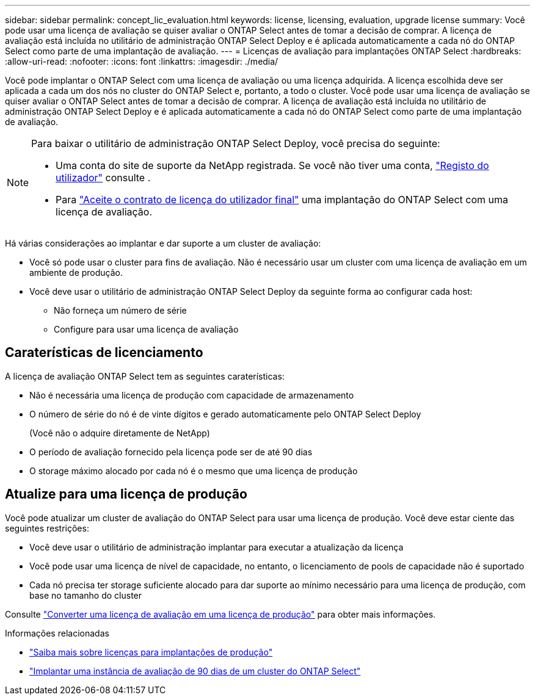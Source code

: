 ---
sidebar: sidebar 
permalink: concept_lic_evaluation.html 
keywords: license, licensing, evaluation, upgrade license 
summary: Você pode usar uma licença de avaliação se quiser avaliar o ONTAP Select antes de tomar a decisão de comprar. A licença de avaliação está incluída no utilitário de administração ONTAP Select Deploy e é aplicada automaticamente a cada nó do ONTAP Select como parte de uma implantação de avaliação. 
---
= Licenças de avaliação para implantações ONTAP Select
:hardbreaks:
:allow-uri-read: 
:nofooter: 
:icons: font
:linkattrs: 
:imagesdir: ./media/


[role="lead"]
Você pode implantar o ONTAP Select com uma licença de avaliação ou uma licença adquirida. A licença escolhida deve ser aplicada a cada um dos nós no cluster do ONTAP Select e, portanto, a todo o cluster. Você pode usar uma licença de avaliação se quiser avaliar o ONTAP Select antes de tomar a decisão de comprar. A licença de avaliação está incluída no utilitário de administração ONTAP Select Deploy e é aplicada automaticamente a cada nó do ONTAP Select como parte de uma implantação de avaliação.

[NOTE]
====
Para baixar o utilitário de administração ONTAP Select Deploy, você precisa do seguinte:

* Uma conta do site de suporte da NetApp registrada. Se você não tiver uma conta, https://mysupport.netapp.com/site/user/registration["Registo do utilizador"^] consulte .
* Para https://mysupport.netapp.com/site/downloads/evaluation/ontap-select["Aceite o contrato de licença do utilizador final"^] uma implantação do ONTAP Select com uma licença de avaliação.


====
Há várias considerações ao implantar e dar suporte a um cluster de avaliação:

* Você só pode usar o cluster para fins de avaliação. Não é necessário usar um cluster com uma licença de avaliação em um ambiente de produção.
* Você deve usar o utilitário de administração ONTAP Select Deploy da seguinte forma ao configurar cada host:
+
** Não forneça um número de série
** Configure para usar uma licença de avaliação






== Caraterísticas de licenciamento

A licença de avaliação ONTAP Select tem as seguintes caraterísticas:

* Não é necessária uma licença de produção com capacidade de armazenamento
* O número de série do nó é de vinte dígitos e gerado automaticamente pelo ONTAP Select Deploy
+
(Você não o adquire diretamente de NetApp)

* O período de avaliação fornecido pela licença pode ser de até 90 dias
* O storage máximo alocado por cada nó é o mesmo que uma licença de produção




== Atualize para uma licença de produção

Você pode atualizar um cluster de avaliação do ONTAP Select para usar uma licença de produção. Você deve estar ciente das seguintes restrições:

* Você deve usar o utilitário de administração implantar para executar a atualização da licença
* Você pode usar uma licença de nível de capacidade, no entanto, o licenciamento de pools de capacidade não é suportado
* Cada nó precisa ter storage suficiente alocado para dar suporte ao mínimo necessário para uma licença de produção, com base no tamanho do cluster


Consulte link:task_adm_licenses.html["Converter uma licença de avaliação em uma licença de produção"] para obter mais informações.

.Informações relacionadas
* link:concept_lic_production.html["Saiba mais sobre licenças para implantações de produção"]
* link:deploy-evaluation-ontap-select-ovf-template.html["Implantar uma instância de avaliação de 90 dias de um cluster do ONTAP Select"]

